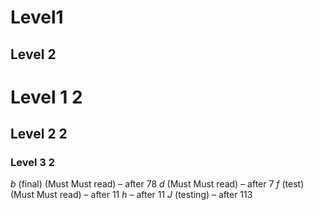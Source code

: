 *    Level1
** Level 2
* Level 1 2
** Level 2 2
*** Level 3 2
[[a][b]]        (final) (Must Must read)                                                                 -- after 78
[[c][d]]    (Must Must read)                                                          -- after 7
[[e][f]]  (test)(Must Must read)                 -- after 11
[[g][h]]                 -- after 11
[[i][J]]                       (testing)                            -- after 113

